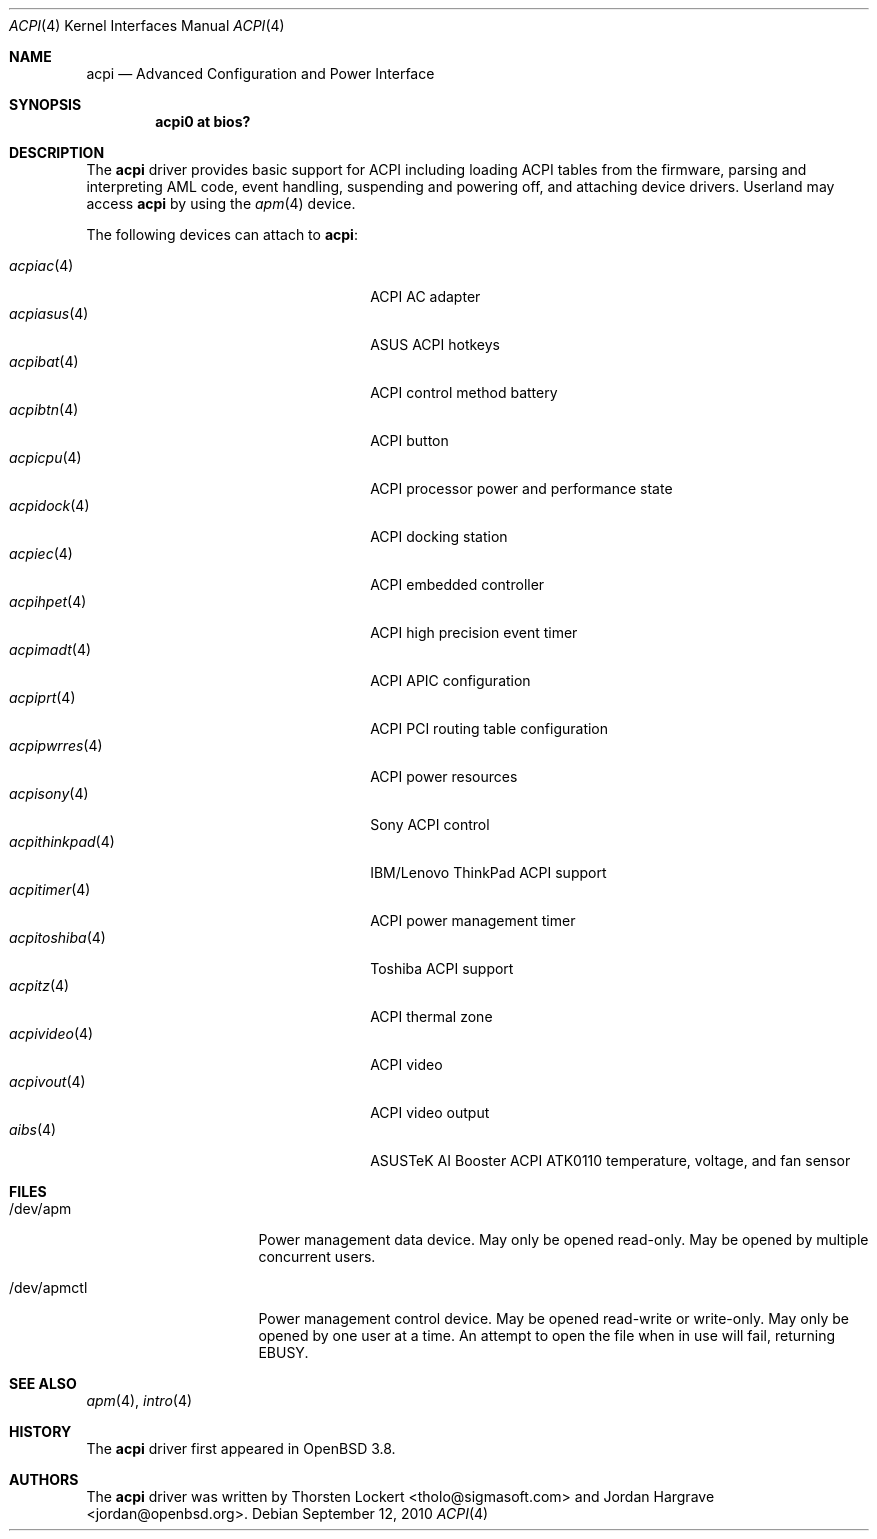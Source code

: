 .\"	$OpenBSD: acpi.4,v 1.41 2011/06/17 11:53:51 jmc Exp $
.\"
.\" Copyright (c) 2006 Alexander Yurchenko <grange@openbsd.org>
.\"
.\" Permission to use, copy, modify, and distribute this software for any
.\" purpose with or without fee is hereby granted, provided that the above
.\" copyright notice and this permission notice appear in all copies.
.\"
.\" THE SOFTWARE IS PROVIDED "AS IS" AND THE AUTHOR DISCLAIMS ALL WARRANTIES
.\" WITH REGARD TO THIS SOFTWARE INCLUDING ALL IMPLIED WARRANTIES OF
.\" MERCHANTABILITY AND FITNESS. IN NO EVENT SHALL THE AUTHOR BE LIABLE FOR
.\" ANY SPECIAL, DIRECT, INDIRECT, OR CONSEQUENTIAL DAMAGES OR ANY DAMAGES
.\" WHATSOEVER RESULTING FROM LOSS OF USE, DATA OR PROFITS, WHETHER IN AN
.\" ACTION OF CONTRACT, NEGLIGENCE OR OTHER TORTIOUS ACTION, ARISING OUT OF
.\" OR IN CONNECTION WITH THE USE OR PERFORMANCE OF THIS SOFTWARE.
.\"
.Dd $Mdocdate: September 12 2010 $
.Dt ACPI 4
.Os
.Sh NAME
.Nm acpi
.Nd Advanced Configuration and Power Interface
.Sh SYNOPSIS
.Cd "acpi0 at bios?"
.Sh DESCRIPTION
The
.Nm
driver provides basic support for ACPI including loading ACPI tables from
the firmware, parsing and interpreting AML code, event handling,
suspending and powering off, and attaching device drivers.
Userland may access
.Nm
by using the
.Xr apm 4
device.
.Pp
The following devices can attach to
.Nm :
.Pp
.Bl -tag -width "acpithinkpad(4)XXX" -offset indent -compact
.It Xr acpiac 4
ACPI AC adapter
.It Xr acpiasus 4
ASUS ACPI hotkeys
.It Xr acpibat 4
ACPI control method battery
.It Xr acpibtn 4
ACPI button
.It Xr acpicpu 4
ACPI processor power and performance state
.It Xr acpidock 4
ACPI docking station
.It Xr acpiec 4
ACPI embedded controller
.It Xr acpihpet 4
ACPI high precision event timer
.It Xr acpimadt 4
ACPI APIC configuration
.It Xr acpiprt 4
ACPI PCI routing table configuration
.It Xr acpipwrres 4
ACPI power resources
.It Xr acpisony 4
Sony ACPI control
.It Xr acpithinkpad 4
IBM/Lenovo ThinkPad ACPI support
.It Xr acpitimer 4
ACPI power management timer
.It Xr acpitoshiba 4
Toshiba ACPI support
.It Xr acpitz 4
ACPI thermal zone
.It Xr acpivideo 4
ACPI video
.It Xr acpivout 4
ACPI video output
.It Xr aibs 4
ASUSTeK AI Booster ACPI ATK0110 temperature, voltage, and fan sensor
.El
.Sh FILES
.Bl -tag -width "/dev/apmctlXXX"
.It /dev/apm
Power management data device.
May only be opened read-only.
May be opened by multiple concurrent users.
.It /dev/apmctl
Power management control device.
May be opened read-write or write-only.
May only be opened by one user at a time.
An attempt to open the file when in use will fail, returning
.Er EBUSY .
.El
.Sh SEE ALSO
.Xr apm 4 ,
.Xr intro 4
.Sh HISTORY
The
.Nm
driver first appeared in
.Ox 3.8 .
.Sh AUTHORS
.An -nosplit
The
.Nm
driver was written by
.An Thorsten Lockert Aq tholo@sigmasoft.com
and
.An Jordan Hargrave Aq jordan@openbsd.org .
